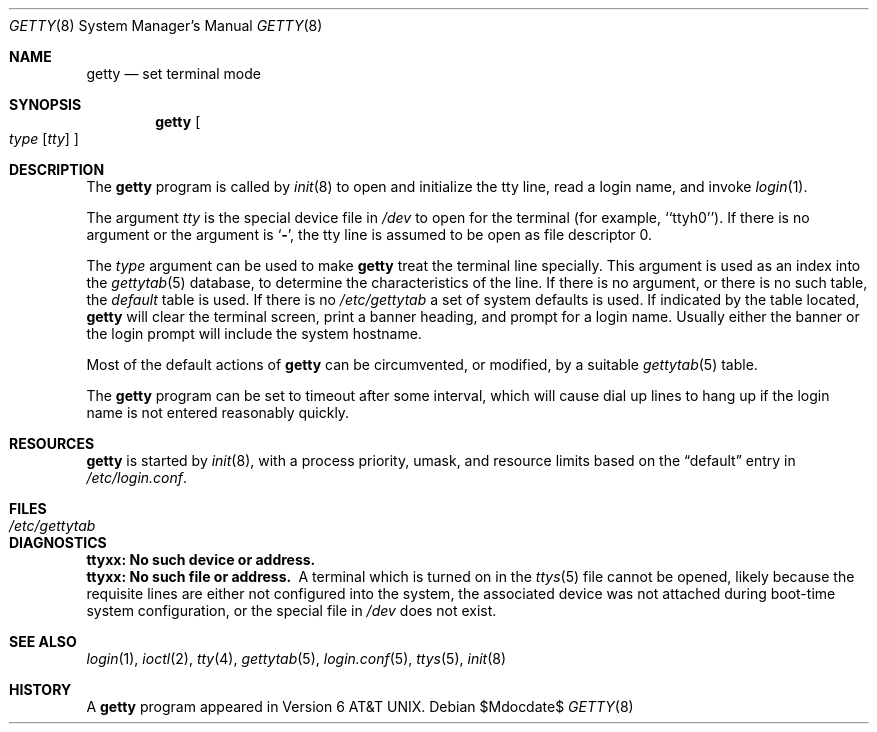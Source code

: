 .\"	$OpenBSD: getty.8,v 1.13 2007/05/31 19:19:39 jmc Exp $
.\" Copyright (c) 1980, 1991, 1993
.\"	The Regents of the University of California.  All rights reserved.
.\"
.\" Redistribution and use in source and binary forms, with or without
.\" modification, are permitted provided that the following conditions
.\" are met:
.\" 1. Redistributions of source code must retain the above copyright
.\"    notice, this list of conditions and the following disclaimer.
.\" 2. Redistributions in binary form must reproduce the above copyright
.\"    notice, this list of conditions and the following disclaimer in the
.\"    documentation and/or other materials provided with the distribution.
.\" 3. Neither the name of the University nor the names of its contributors
.\"    may be used to endorse or promote products derived from this software
.\"    without specific prior written permission.
.\"
.\" THIS SOFTWARE IS PROVIDED BY THE REGENTS AND CONTRIBUTORS ``AS IS'' AND
.\" ANY EXPRESS OR IMPLIED WARRANTIES, INCLUDING, BUT NOT LIMITED TO, THE
.\" IMPLIED WARRANTIES OF MERCHANTABILITY AND FITNESS FOR A PARTICULAR PURPOSE
.\" ARE DISCLAIMED.  IN NO EVENT SHALL THE REGENTS OR CONTRIBUTORS BE LIABLE
.\" FOR ANY DIRECT, INDIRECT, INCIDENTAL, SPECIAL, EXEMPLARY, OR CONSEQUENTIAL
.\" DAMAGES (INCLUDING, BUT NOT LIMITED TO, PROCUREMENT OF SUBSTITUTE GOODS
.\" OR SERVICES; LOSS OF USE, DATA, OR PROFITS; OR BUSINESS INTERRUPTION)
.\" HOWEVER CAUSED AND ON ANY THEORY OF LIABILITY, WHETHER IN CONTRACT, STRICT
.\" LIABILITY, OR TORT (INCLUDING NEGLIGENCE OR OTHERWISE) ARISING IN ANY WAY
.\" OUT OF THE USE OF THIS SOFTWARE, EVEN IF ADVISED OF THE POSSIBILITY OF
.\" SUCH DAMAGE.
.\"
.\"     from: @(#)getty.8	8.1 (Berkeley) 6/4/93
.\"
.Dd $Mdocdate$
.Dt GETTY 8
.Os
.Sh NAME
.Nm getty
.Nd set terminal mode
.Sh SYNOPSIS
.Nm getty
.Oo
.Ar type
.Op Ar tty
.Oc
.Sh DESCRIPTION
The
.Nm
program
is called by
.Xr init 8
to open and initialize the tty line, read a login name, and invoke
.Xr login 1 .
.Pp
The argument
.Ar tty
is the special device file in
.Pa /dev
to open for the terminal (for example, ``ttyh0'').
If there is no argument or the argument is
.Sq Fl ,
the tty line is assumed to be open as file descriptor 0.
.Pp
The
.Ar type
argument can be used to make
.Nm
treat the terminal line specially.
This argument is used as an index into the
.Xr gettytab 5
database, to determine the characteristics of the line.
If there is no argument, or there is no such table, the
.Em default
table is used.
If there is no
.Pa /etc/gettytab
a set of system defaults is used.
If indicated by the table located,
.Nm
will clear the terminal screen,
print a banner heading,
and prompt for a login name.
Usually either the banner or the login prompt will include
the system hostname.
.Pp
Most of the default actions of
.Nm
can be circumvented, or modified, by a suitable
.Xr gettytab 5
table.
.Pp
The
.Nm
program
can be set to timeout after some interval,
which will cause dial up lines to hang up
if the login name is not entered reasonably quickly.
.Sh RESOURCES
.Nm
is started by
.Xr init 8 ,
with a process priority, umask, and resource limits based on the
.Dq default
entry in
.Pa /etc/login.conf .
.Sh FILES
.Bl -tag -width /etc/gettytab -compact
.It Pa /etc/gettytab
.El
.Sh DIAGNOSTICS
.Bl -diag
.It "ttyxx: No such device or address."
.It "ttyxx: No such file or address."
A terminal which is turned
on in the
.Xr ttys 5
file cannot be opened, likely because the requisite
lines are either not configured into the system, the associated device
was not attached during boot-time system configuration,
or the special file in
.Pa /dev
does not exist.
.El
.Sh SEE ALSO
.Xr login 1 ,
.Xr ioctl 2 ,
.Xr tty 4 ,
.Xr gettytab 5 ,
.Xr login.conf 5 ,
.Xr ttys 5 ,
.Xr init 8
.Sh HISTORY
A
.Nm
program appeared in
.At v6 .
